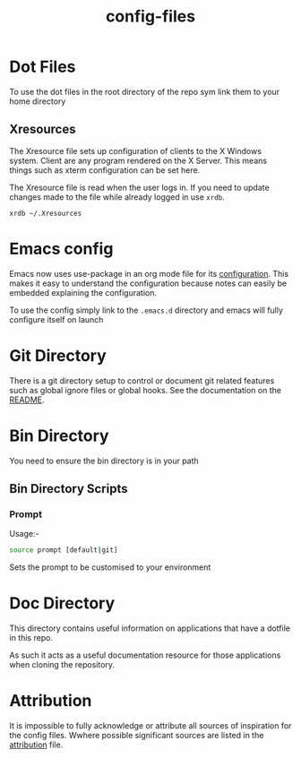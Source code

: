 #+TITLE: config-files
* Dot Files
To use the dot files in the root directory of the repo sym link them
to your home directory

** Xresources
The Xresource file sets up configuration of clients to the X Windows
system. Client are any program rendered on the X Server. This means
things such as xterm configuration can be set here.

The Xresource file is read when the user logs in. If you need to
update changes made to the file while already logged in use ~xrdb~.

#+BEGIN_SRC
xrdb ~/.Xresources
#+END_SRC

* Emacs config
Emacs now uses use-package in an org mode file for its [[file:.emacs.d/config.org][configuration]].
This makes it easy to understand the configuration because notes can
easily be embedded explaining the configuration.

To use the config simply link to the ~.emacs.d~ directory and emacs
will fully configure itself on launch

* Git Directory

There is a git directory setup to control or document git related
features such as global ignore files or global hooks. See the
documentation on the [[file:git/README.org][README]].

* Bin Directory
You need to ensure the bin directory is in your path

** Bin Directory Scripts

*** Prompt
Usage:-

#+BEGIN_SRC bash
source prompt [default|git]
#+END_SRC

Sets the prompt to be customised to your environment

* Doc Directory
This directory contains useful information on applications that have
a dotfile in this repo.

As such it acts as a useful documentation resource for those applications
when cloning the repository. 

* Attribution
It is impossible to fully acknowledge or attribute all sources of
inspiration for the config files. Wwhere possible significant sources
are listed in the [[file:attribution.org][attribution]] file.
